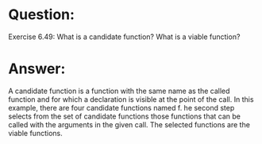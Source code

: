 * Question:
Exercise 6.49: What is a candidate function? What is a viable function?

* Answer:
A candidate function is a function with the same name as the called function and for which a declaration is visible at the point of the call. In this example, there are four candidate functions named f.
he second step selects from the set of candidate functions those functions that can be called with the arguments in the given call. The selected functions are the viable functions.

